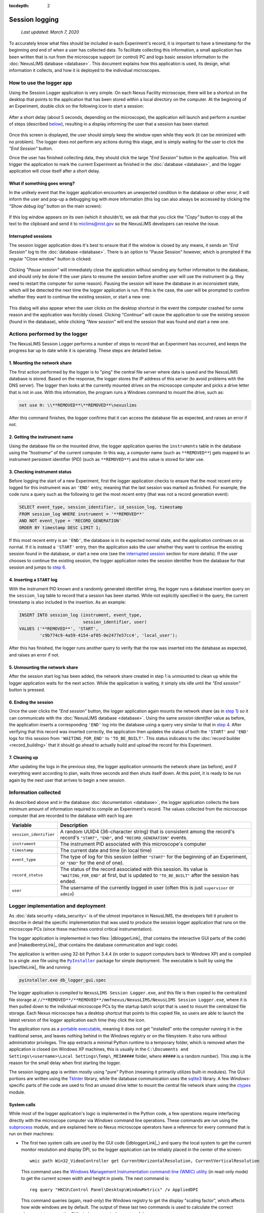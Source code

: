 :tocdepth: 2

Session logging
===============

    `Last updated: March 7, 2020`

To accurately know what files should be included in each Experiment's record,
it is important to have a timestamp for the beginning `and` end of when a user
has collected data. To facilitate collecting this information, a small
application has been written that is run from the microscope support (or
control) PC and logs basic session information to the
:doc:`NexusLIMS database <database>`. This document explains how this
application is used, its design, what information it collects, and how it is
deployed to the individual microscopes.

How to use the logger app
+++++++++++++++++++++++++

Using the Session Logger application is very simple. On each Nexus Facility
microscope, there will be a shortcut on the desktop that points to the
application that has been stored within a local directory on the computer. At
the beginning of an Experiment, double click on the following icon to start a
session:

..  figure:: _static/logger_icon.png
    :width: 15%
    :align: center
    :alt: Session Logger application shortcut icon
    :figclass: align-center


After a short delay (about 5 seconds, depending on the microscope), the
application will launch and perform a number of steps (described
`below <actions_>`_), resulting in a display informing the user that a session
has been started:

..  figure:: _static/logger_in_action.png
    :align: center
    :width: 30%
    :alt: Session Logger application in action
    :figclass: align-center

Once this screen is displayed, the user should simply keep the window open
while they work (it can be minimized with no problem). The logger does not
perform any actions during this stage, and is simply waiting for the user to
click the `"End Session"` button.

Once the user has finished collecting data, they should click the large
`"End Session"` button in the application. This will trigger the application
to mark the current Experiment as finished in the :doc:`database <database>`,
and the logger application will close itself after a short delay.

What if something goes wrong?
^^^^^^^^^^^^^^^^^^^^^^^^^^^^^

In the unlikely event that the logger application encounters an unexpected
condition in the database or other error, it will inform the user and pop-up
a debugging log with more information (this log can also always be accessed
by clicking the `"Show debug log"` button on the main screen):

..  figure:: _static/logger_log.png
    :align: center
    :width: 40%
    :alt: Session Logger debugging log window
    :figclass: align-center

If this log window appears on its own (which it shouldn't), we ask that that
you click the `"Copy"` button to copy all the text to the clipboard and send it
to `miclims@nist.gov <mailto:miclims@nist.gov>`_ so the NexusLIMS developers
can resolve the issue.

.. _interrupted:

Interrupted sessions
^^^^^^^^^^^^^^^^^^^^

The session logger application does it's best to ensure that if the window is
closed by any means, it sends an `"End Session"` log to the
:doc:`database <database>`. There is an option to "Pause Session" however,
which is prompted if the regular "Close window" button is clicked:

..  figure:: _static/logger_pause_session.png
    :align: center
    :width: 50%
    :alt: Session Logger pause session option
    :figclass: align-center

Clicking `"Pause session"` will immediately close the application without
sending any further information to the database, and should only be done if the
user plans to resume the session before another user will use the instrument
(e.g. they need to restart the computer for some reason). Pausing the session
will leave the database in an inconsistent state, which will be detected the
next time the logger application is run. If this is the case, the user will be
prompted to confirm whether they want to continue the existing session, or
start a new one:

..  figure:: _static/logger_resume_session.png
    :align: center
    :width: 40%
    :alt: Session Logger pause session option
    :figclass: align-center

This dialog will also appear when the user clicks on the desktop shortcut
in the event the computer crashed for some reason and the application was
forcibly closed. Clicking `"Continue"` will cause the application to use the
existing session (found in the database), while clicking `"New session"` will
end the session that was found and start a new one.

.. _actions:

Actions performed by the logger
+++++++++++++++++++++++++++++++

The NexusLIMS Session Logger performs a number of steps to record that an
Experiment has occurred, and keeps the progress bar up to date while it is
operating. These steps are detailed below.

.. _step-1:

1. Mounting the network share
^^^^^^^^^^^^^^^^^^^^^^^^^^^^^

The first action performed by the logger is to "ping" the central file server
where data is saved and the NexusLIMS database is stored. Based on the
response, the logger stores the IP address of this server (to avoid problems
with the DNS server). The logger then looks at the currently mounted drives on
the microscope computer and picks a drive letter that is not in use. With this
information, the program runs a Windows command to mount the drive, such as:

..  code-block:: bat

    net use H: \\**REMOVED**\**REMOVED**\nexuslims

After this command finishes, the logger confirms that it can access the
database file as expected, and raises an error if not.

2. Getting the instrument name
^^^^^^^^^^^^^^^^^^^^^^^^^^^^^^

Using the database file on the mounted drive, the logger application queries
the ``instruments`` table in the database using the `"hostname"` of the current
computer. In this way, a computer name (such as ``**REMOVED**``) gets mapped
to an instrument persistent identifier (PID) (such as ``**REMOVED**``)
and this value is stored for later use.

3. Checking instrument status
^^^^^^^^^^^^^^^^^^^^^^^^^^^^^

Before logging the start of a new Experiment, first the logger application
checks to ensure that the most recent entry logged for this instrument was
an ``'END'`` entry, meaning that the last session was marked as finished.
For example, the code runs a query such as the following to get the most
recent entry (that was not a record generation event):

..  code-block:: sql

    SELECT event_type, session_identifier, id_session_log, timestamp
    FROM session_log WHERE instrument = '**REMOVED**'
    AND NOT event_type = 'RECORD_GENERATION'
    ORDER BY timestamp DESC LIMIT 1;

If this most recent entry is an ``'END'``, the database is in its expected
normal state, and the application continues on as normal. If it is instead a
``'START'`` entry, then the application asks the user
whether they want to continue the existing session found in the database, or
start a new one (see the `interrupted session <interrupted_>`_ section for more
details). If the user chooses to continue the existing session, the logger
application notes the session identifier from the database for that session and
jumps to `step 6 <step-6_>`_.

.. _step-4:

4. Inserting a ``START`` log
^^^^^^^^^^^^^^^^^^^^^^^^^^^^

With the instrument PID known and a randomly generated identifier string, the
logger runs a database insertion query on the ``session_log`` table to record
that a session has been started. While not explicitly specified in the query,
the current timestamp is also included in the insertion. As an example:

..  code-block:: sql

    INSERT INTO session_log (instrument, event_type,
                             session_identifier, user)
    VALUES ('**REMOVED**', 'START',
            'c9b774c9-4a59-4154-af05-0e2477e57cc4', 'local_user');

After this has finished, the logger runs another query to verify that the row
was inserted into the database as expected, and raises an error if not.

5. Unmounting the network share
^^^^^^^^^^^^^^^^^^^^^^^^^^^^^^^

After the session start log has been added, the network share created in step 1
is unmounted to clean up while the logger application waits for the next
action. While the application is waiting, it simply sits idle until the
`"End session"` button is pressed.

.. _step-6:

6. Ending the session
^^^^^^^^^^^^^^^^^^^^^

Once the user clicks the `"End session"` button, the logger application again
mounts the network share (as in `step 1 <step-1_>`_) so it can communicate with
the :doc:`NexusLIMS database <database>`. Using the same `session identifier`
value as before, the application inserts a corresponding ``'END'`` log into the
database using a query very similar to that in `step 4 <step-4_>`_.
After verifying that this record was inserted correctly, the application
then updates the status of both the ``'START'`` and ``'END'`` logs for this
session from ``'WAITING_FOR_END'`` to ``'TO_BE_BUILT'``. This status indicates
to the :doc:`record builder <record_building>` that it should go ahead to
actually build and upload the record for this Experiment.

7. Cleaning up
^^^^^^^^^^^^^^

After updating the logs in the previous step, the logger application unmounts
the network share (as before), and if everything went according to plan,
waits three seconds and then shuts itself down. At this point, it is ready
to be run again by the next user that arrives to begin a new session.

Information collected
+++++++++++++++++++++

As described above and in the database :doc:`documentation <database>`, the
logger application collects the bare minimum amount of information required
to compile an Experiment's record. The values collected from the microscope
computer that are recorded to the database with each log are:

+------------------------+--------------------------------------------------+
|        Variable        |                   Description                    |
+========================+==================================================+
| ``session_identifier`` | A random UUID4 (36-character string) that        |
|                        | is consistent among the record's                 |
|                        | record's ``"START"``, ``"END"``, and             |
|                        | ``"RECORD_GENERATION"`` events.                  |
+------------------------+--------------------------------------------------+
| ``instrument``         | The instrument PID associated with               |
|                        | this microscope's computer                       |
+------------------------+--------------------------------------------------+
| ``timestamp``          | The current date and time (in local time)        |
+------------------------+--------------------------------------------------+
| ``event_type``         | The type of log for this session (either         |
|                        | ``"START"`` for the beginning of an Experiment,  |
|                        | or ``"END"`` for the end of one).                |
+------------------------+--------------------------------------------------+
| ``record_status``      | The status of the record                         |
|                        | associated with this session.                    |
|                        | Its value is ``"WAITING_FOR_END"`` at first, but |
|                        | is updated to ``"TO_BE_BUILT"`` after the        |
|                        | session has ended.                               |
+------------------------+--------------------------------------------------+
| ``user``               | The username of the currently logged in user     |
|                        | (often this is just ``supervisor`` or ``admin``) |
+------------------------+--------------------------------------------------+


Logger implementation and deployment
++++++++++++++++++++++++++++++++++++

As :doc:`data security <data_security>` is of the utmost importance in
NexusLIMS, the developers felt it prudent to describe in detail the specific
implementation that was used to produce the session logger application that
runs on the microscope PCs (since these machines control critical
instrumentation).

The logger application is implemented in two files: |dbloggerLink|_ (that
contains the interactive GUI parts of the code) and |makedbentryLink|_ (that
contains the database communication and logic code).

The application is written using 32-bit Python 3.4.4 (in order to support
computers back to Windows XP) and is compiled to a single .exe file using the
|PyInstaller|_ package for simple deployment. The executable is built by using
the |specfileLink|_ file and running:

..  code-block:: bash

    pyinstaller.exe db_logger_gui.spec

The logger application is compiled to ``NexusLIMS Session Logger.exe``, and this
file is then copied to the centralized file storage at
``//**REMOVED**/**REMOVED**/mmfnexus/NexusLIMS/NexusLIMS Session Logger.exe``,
where it is then pulled down to the individual microscope PCs by the startup
batch script that is used to mount the centralized file storage. Each Nexus
microscope has a desktop shortcut that points to this copied file, so users are
able to launch the latest version of the logger application each time they
click the icon.

The application runs as a
`portable executable <https://en.wikipedia.org/wiki/Portable_Executable>`_,
meaning it does not get "installed" onto the computer running it in the
traditional sense, and leaves nothing behind in the Windows registry or on the
filesystem. It also runs without administrator privileges. The app extracts a
minimal Python runtime to a temporary folder, which is removed when the
application is closed (on Windows XP machines, this is usually in the
``C:\Documents and Settings\<username>\Local Settings\Temp\_MEI#####``
folder, where ``#####`` is a random number). This step is the reason for
the small delay when first starting the logger.

The session logging app is written mostly using "pure" Python (meaning
it primarily utilizes built-in modules). The GUI portions are written using
the `TkInter <https://wiki.python.org/moin/TkInter>`_ library, while the
database communication uses the
`sqlite3 <https://docs.python.org/3/library/sqlite3.html>`_ library. A few
`Windows`-specific parts of the code are used to find an unused drive letter
to mount the central file network share using the
`ctypes <https://docs.python.org/3.4/library/ctypes.html>`_ module.

System calls
^^^^^^^^^^^^

While most of the logger application's logic is implemented in the Python code,
a few operations require interfacing directly with the microscope computer
via `Windows` command line operations.
These commands are run using the
`subprocess <https://docs.python.org/3.4/library/subprocess.html>`_ module, and
are explained here so Nexus microscope operators have a reference for every
command that is run on their machines:

- The first two system calls are used by the GUI code (|dbloggerLink|_)
  and query the local system to get the current
  monitor resolution and display DPI, so the logger application can be reliably
  placed in the center of the screen::

      wmic path Win32_VideoController get CurrentHorizontalResolution, CurrentVerticalResolution

  This command uses the
  `Windows Management Instrumentation command-line (WMIC) utility <https://docs.microsoft.com/en-us/windows/win32/wmisdk/wmic>`_
  (in read-only mode) to get the current screen width and height in pixels.
  The next command is::

      reg query "HKCU\Control Panel\Desktop\WindowMetrics" /v AppliedDPI

  This command queries (again, read-only) the Windows registry to get the display
  "scaling factor", which affects how wide windows are by default. The output
  of these last two commands is used to calculate the correct placement to
  ensure the GUI window opens in the center of the screen.

- The next system call is used by the database communication module
  (|makedbentryLink|_) to get the IP address of the central file system where
  the database file is stored (``//**REMOVED**/``), since mounting via IP is
  more reliable than using the host name. The command used for this is::

      ping **REMOVED** -n 1

  This command will send a single ping to the server and resolve the host name
  to an IP address. The output of the command is parsed to find the IP that
  should be used to mount the network location.

- Next, the |makedbentryLink|_ module runs::

      net use

  to list the currently mounted network drives. If the required network location
  (``//**REMOVED**/**REMOVED**/nexusLIMS``) is already mounted, that drive
  path is used rather than mounting another copy. If it is not, the path will
  be mounted using a command::

      net use H: \\**REMOVED**\**REMOVED**\nexusLIMS

  The drive letter (in this example ``H:``) is automatically determined by
  finding a currently unused drive letter earlier in the code.

- Finally, when the database operations have finished, the code runs one final
  system call::

      net use H: /del /y

  which simply unmounts the network drive that was used earlier to connect to
  the database.

Application dependencies
^^^^^^^^^^^^^^^^^^^^^^^^

The third-party dependencies used by the logger application are:

+--------------------+-----------+-------------------------------------------+
|      Package       |  Version  |                     Notes                 |
+====================+===========+===========================================+
| |psutil|_          | 3.4.2     | **Primary dependency**                    |
|                    |           |                                           |
|                    |           | Used to ensure that only one copy of      |
|                    |           | the logger application can be run at one  |
|                    |           | time (when running as a compiled .exe)    |
+--------------------+-----------+-------------------------------------------+
| |PyInstaller|_     | 3.5       | **Primary dependency**                    |
|                    |           |                                           |
|                    |           | Used to compile the python modules        |
|                    |           | ``make_db_entry.py`` and                  |
|                    |           | ``db_logger_gui.py`` into a single .exe   |
|                    |           | file to be run on the microscope PCs      |
+--------------------+-----------+-------------------------------------------+
| |pyperclip|_       | 1.7.0     | **Primary dependency**                    |
|                    |           |                                           |
|                    |           | Used to access the system clipboard to    |
|                    |           | allow users to copy the debugging log to  |
|                    |           | a file in the case of error               |
+--------------------+-----------+-------------------------------------------+
| |tendo|_           | 0.2.15    | **Primary dependency**                    |
|                    |           |                                           |
|                    |           | Used to ensure only one version of the    |
|                    |           | application can be run when running       |
|                    |           | directly as a Python module, rather than  |
|                    |           | as an .exe (``psutil`` is used in that    |
|                    |           | case)                                     |
+--------------------+-----------+-------------------------------------------+
| |altgraph|_        | 0.16.1    | `Secondary dependency`                    |
|                    |           |                                           |
|                    |           | A graph library installed as a dependency |
|                    |           | of ``PyInstaller``                        |
+--------------------+-----------+-------------------------------------------+
| |pefile|_          | 2019.4.18 | `Secondary dependency`                    |
|                    |           |                                           |
|                    |           | A library for creating portable           |
|                    |           | executable files, installed as a          |
|                    |           | dependency of ``PyInstaller``             |
+--------------------+-----------+-------------------------------------------+
| |future|_          | 0.18.2    | `Secondary dependency`                    |
|                    |           |                                           |
|                    |           | A Python 2/3 compatibility layer          |
|                    |           | installed as a dependency of ``pefile``   |
+--------------------+-----------+-------------------------------------------+
| |pywin32-ctypes|_  | 0.2.0     | `Secondary dependency`                    |
|                    |           |                                           |
|                    |           | A re-implementation of ``pywin32`` in     |
|                    |           | pure Python, installed as a dependency of |
|                    |           | ``PyInstaller``                           |
+--------------------+-----------+-------------------------------------------+
| |setuptools|_      | 18.2      | `Secondary dependency`                    |
|                    |           |                                           |
|                    |           | A Python project packaging library,       |
|                    |           | installed as a dependency of              |
|                    |           | ``PyInstaller`` and ``tendo``             |
+--------------------+-----------+-------------------------------------------+
| |pbr|_             | 5.4.4     | `Secondary dependency`                    |
|                    |           |                                           |
|                    |           | Another Python packaging library,         |
|                    |           | installed as a dependency of ``tendo``    |
+--------------------+-----------+-------------------------------------------+
| |pip|_             | 7.1.2     | `Secondary dependency`                    |
|                    |           |                                           |
|                    |           | The `Python Package Installer`, used to   |
|                    |           | install the other packages and as a       |
|                    |           | dependency of ``tendo``                   |
+--------------------+-----------+-------------------------------------------+
| |six|_             | 1.13.0    | `Secondary dependency`                    |
|                    |           |                                           |
|                    |           | A Python 2/3 compatibility library        |
|                    |           | installed as a dependency of ``tendo``    |
+--------------------+-----------+-------------------------------------------+

.. |psutil| replace:: ``psutil``
.. _psutil: https://psutil.readthedocs.io/en/latest/

.. |PyInstaller| replace:: ``PyInstaller``
.. _PyInstaller: https://www.pyinstaller.org/

.. |pyperclip| replace:: ``pyperclip``
.. _pyperclip: https://pyperclip.readthedocs.io/en/latest/introduction.html

.. |tendo| replace:: ``tendo``
.. _tendo: https://github.com/pycontribs/tendo

.. |altgraph| replace:: ``altgraph``
.. _altgraph: https://altgraph.readthedocs.io/en/latest/

.. |pefile| replace:: ``pefile``
.. _pefile: https://github.com/erocarrera/pefile

.. |future| replace:: ``future``
.. _future: https://pypi.org/project/future/

.. |pywin32-ctypes| replace:: ``pywin32-ctypes``
.. _pywin32-ctypes: https://github.com/enthought/pywin32-ctypes

.. |setuptools| replace:: ``setuptools``
.. _setuptools: https://setuptools.readthedocs.io/en/latest/

.. |pbr| replace:: ``pbr``
.. _pbr: https://github.com/openstack/pbr

.. |pip| replace:: ``pip``
.. _pip: https://pip.pypa.io/en/stable/

.. |six| replace:: ``six``
.. _six: https://six.readthedocs.io/


